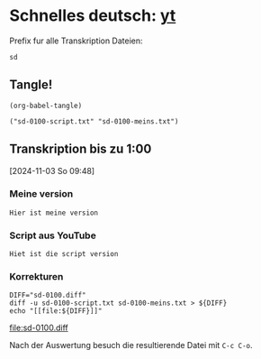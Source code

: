 #+PROPERTY: header-args:shell :eval yes :session shell
#+PROPERTY: header-args:text :eval no
#+PROPERTY: header-args:elisp :results verbatim :eval yes :session elisp
#+auto_tangle: true 

* Schnelles deutsch: [[https://youtu.be/y9uMEFhKJ_8?si=xig1ohA3xpR3uQcW][yt]]

  Prefix fur alle Transkription Dateien:
  #+name: prefix
  #+begin_src text
      sd
  #+end_src
  
  
** Tangle!
   #+begin_src elisp
     (org-babel-tangle)
   #+end_src

   #+RESULTS:
   : ("sd-0100-script.txt" "sd-0100-meins.txt")


** Transkription bis zu 1:00
   :PROPERTIES:
   :header-args:elisp: :eval yes
   :END:
   [2024-11-03 So 09:48]

   
*** Meine version
    #+begin_src text :tangle sd-0100-meins.txt 
        Hier ist meine version
    #+end_src

    
*** Script aus YouTube
    #+begin_src text :tangle sd-0100-script.txt
      Hiet ist die script version
    #+end_src


*** Korrekturen
    #+begin_src shell :results raw :eval yes
      DIFF="sd-0100.diff"
      diff -u sd-0100-script.txt sd-0100-meins.txt > ${DIFF}
      echo "[[file:${DIFF}]]"
    #+end_src

    #+RESULTS: diff-0100
    [[file:sd-0100.diff]]

    Nach der Auswertung besuch die resultierende Datei mit =C-c C-o=. 
